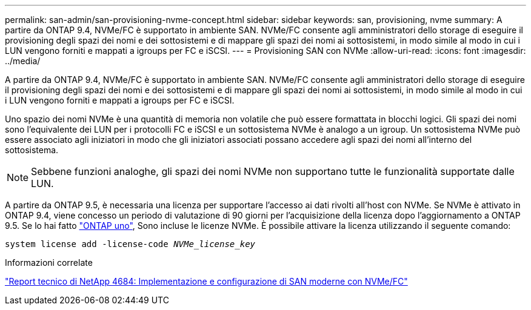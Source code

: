 ---
permalink: san-admin/san-provisioning-nvme-concept.html 
sidebar: sidebar 
keywords: san, provisioning, nvme 
summary: A partire da ONTAP 9.4, NVMe/FC è supportato in ambiente SAN. NVMe/FC consente agli amministratori dello storage di eseguire il provisioning degli spazi dei nomi e dei sottosistemi e di mappare gli spazi dei nomi ai sottosistemi, in modo simile al modo in cui i LUN vengono forniti e mappati a igroups per FC e iSCSI. 
---
= Provisioning SAN con NVMe
:allow-uri-read: 
:icons: font
:imagesdir: ../media/


[role="lead"]
A partire da ONTAP 9.4, NVMe/FC è supportato in ambiente SAN. NVMe/FC consente agli amministratori dello storage di eseguire il provisioning degli spazi dei nomi e dei sottosistemi e di mappare gli spazi dei nomi ai sottosistemi, in modo simile al modo in cui i LUN vengono forniti e mappati a igroups per FC e iSCSI.

Uno spazio dei nomi NVMe è una quantità di memoria non volatile che può essere formattata in blocchi logici. Gli spazi dei nomi sono l'equivalente dei LUN per i protocolli FC e iSCSI e un sottosistema NVMe è analogo a un igroup. Un sottosistema NVMe può essere associato agli iniziatori in modo che gli iniziatori associati possano accedere agli spazi dei nomi all'interno del sottosistema.

[NOTE]
====
Sebbene funzioni analoghe, gli spazi dei nomi NVMe non supportano tutte le funzionalità supportate dalle LUN.

====
A partire da ONTAP 9.5, è necessaria una licenza per supportare l'accesso ai dati rivolti all'host con NVMe. Se NVMe è attivato in ONTAP 9.4, viene concesso un periodo di valutazione di 90 giorni per l'acquisizione della licenza dopo l'aggiornamento a ONTAP 9.5. Se lo hai fatto link:https://docs.netapp.com/us-en/ontap/system-admin/manage-licenses-concept.html#licenses-included-with-ontap-one["ONTAP uno"], Sono incluse le licenze NVMe. È possibile attivare la licenza utilizzando il seguente comando:

`system license add -license-code _NVMe_license_key_`

.Informazioni correlate
https://www.netapp.com/pdf.html?item=/media/10681-tr4684pdf.pdf["Report tecnico di NetApp 4684: Implementazione e configurazione di SAN moderne con NVMe/FC"^]
